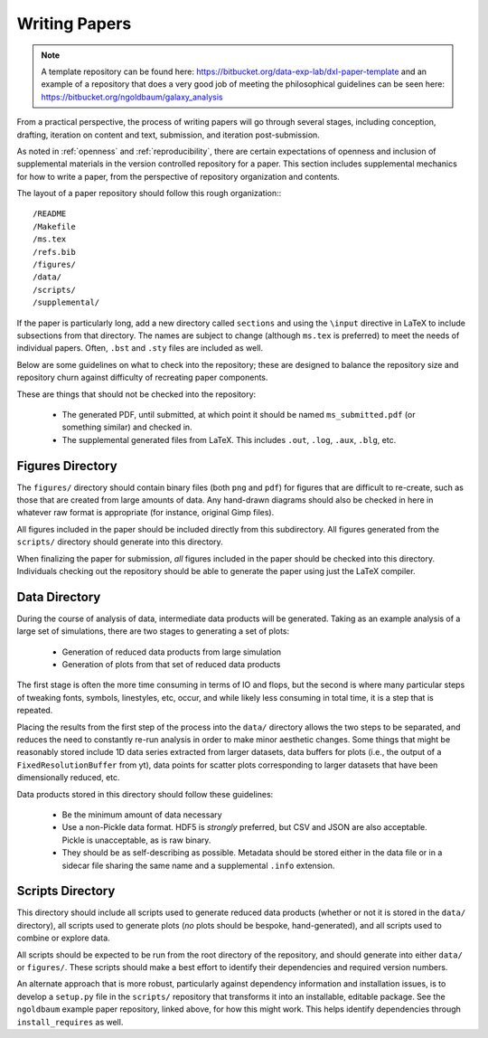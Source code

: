 Writing Papers
==============

.. note:: A template repository can be found here:
          https://bitbucket.org/data-exp-lab/dxl-paper-template
          and an example of a repository that does a very good job of meeting
          the philosophical guidelines can be seen here:
          https://bitbucket.org/ngoldbaum/galaxy_analysis

From a practical perspective, the process of writing papers will go through
several stages, including conception, drafting, iteration on content and text,
submission, and iteration post-submission.

As noted in :ref:`openness` and :ref:`reproducibility`, there are certain
expectations of openness and inclusion of supplemental materials in the version
controlled repository for a paper.  This section includes supplemental
mechanics for how to write a paper, from the perspective of repository
organization and contents.

The layout of a paper repository should follow this rough organization:::

  /README
  /Makefile
  /ms.tex
  /refs.bib
  /figures/
  /data/
  /scripts/
  /supplemental/

If the paper is particularly long, add a new directory called ``sections`` and
using the ``\input`` directive in LaTeX to include subsections from that
directory.  The names are subject to change (although ``ms.tex`` is preferred)
to meet the needs of individual papers.  Often, ``.bst`` and ``.sty`` files are
included as well.

Below are some guidelines on what to check into the repository; these are
designed to balance the repository size and repository churn against difficulty
of recreating paper components.

These are things that should not be checked into the repository:

 * The generated PDF, until submitted, at which point it should be named
   ``ms_submitted.pdf`` (or something similar) and checked in.
 * The supplemental generated files from LaTeX.  This includes ``.out``,
   ``.log``, ``.aux``, ``.blg``, etc.

Figures Directory
-----------------

The ``figures/`` directory should contain binary files (both ``png`` and
``pdf``) for figures that are difficult to re-create, such as those that are
created from large amounts of data.  Any hand-drawn diagrams should also be
checked in here in whatever raw format is appropriate (for instance, original
Gimp files).

All figures included in the paper should be included directly from this
subdirectory.  All figures generated from the ``scripts/`` directory should
generate into this directory.

When finalizing the paper for submission, *all* figures included in the paper
should be checked into this directory.  Individuals checking out the repository
should be able to generate the paper using just the LaTeX compiler.

Data Directory
--------------

During the course of analysis of data, intermediate data products will be
generated.  Taking as an example analysis of a large set of simulations, there
are two stages to generating a set of plots:

 * Generation of reduced data products from large simulation
 * Generation of plots from that set of reduced data products

The first stage is often the more time consuming in terms of IO and flops, but
the second is where many particular steps of tweaking fonts, symbols,
linestyles, etc, occur, and while likely less consuming in total time, it is a
step that is repeated.

Placing the results from the first step of the process into the ``data/``
directory allows the two steps to be separated, and reduces the need to
constantly re-run analysis in order to make minor aesthetic changes.  Some
things that might be reasonably stored include 1D data series extracted from
larger datasets, data buffers for plots (i.e., the output of a
``FixedResolutionBuffer`` from yt), data points for scatter plots corresponding
to larger datasets that have been dimensionally reduced, etc.

Data products stored in this directory should follow these guidelines:

 * Be the minimum amount of data necessary
 * Use a non-Pickle data format.  HDF5 is *strongly* preferred, but CSV and
   JSON are also acceptable.  Pickle is unacceptable, as is raw binary.
 * They should be as self-describing as possible.  Metadata should be stored
   either in the data file or in a sidecar file sharing the same name and a
   supplemental ``.info`` extension.

Scripts Directory
-----------------

This directory should include all scripts used to generate reduced data
products (whether or not it is stored in the ``data/`` directory), all scripts
used to generate plots (*no* plots should be bespoke, hand-generated), and all
scripts used to combine or explore data.

All scripts should be expected to be run from the root directory of the
repository, and should generate into either ``data/`` or ``figures/``.  These
scripts should make a best effort to identify their dependencies and required
version numbers.

An alternate approach that is more robust, particularly against dependency
information and installation issues, is to develop a ``setup.py`` file in the
``scripts/`` repository that transforms it into an installable, editable
package.  See the ``ngoldbaum`` example paper repository, linked above, for how
this might work.  This helps identify dependencies through ``install_requires``
as well.
